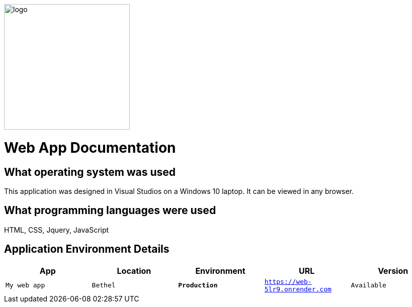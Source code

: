 :WEBAPI_APP: My web app
:WEBAPI_LOC: Bethel
:WEBAPI_ENV: Production
:WEBAPI_URL: https://web-5lr9.onrender.com
:WEBAPI_STS: Available
:WEBAPI_VER: 1.1.0

image::images/Dogbreeds.JPG[alt=logo,width=250px][orientation=landscape]
# Web App Documentation

## What operating system was used
This application was designed in Visual Studios on a Windows 10 laptop. It can be viewed in any browser.

## What programming languages were used
HTML, CSS, Jquery, JavaScript

## Application Environment Details
[grid="rows",format="csv"]
[options="header",cols="^,<,<s,<,>m"]
|=====================================
App,Location,Environment,URL,Version
`{WEBAPI_APP}`, `{WEBAPI_LOC}`, `{WEBAPI_ENV}`, `{WEBAPI_URL}`, `{WEBAPI_STS}`, `{WEBAPI_VER}`, 
|=====================================
